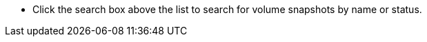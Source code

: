 // :ks_include_id: 8ad6ef7eeeae445a95cd3af6e31f267c
* Click the search box above the list to search for volume snapshots by name or status.
